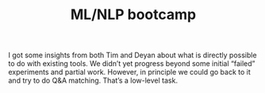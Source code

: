 #+title: ML/NLP bootcamp

I got some insights from both Tim and Deyan about what is directly
possible to do with existing tools.  We didn’t yet progress beyond
some initial “failed” experiments and partial work. However, in
principle we could go back to it and try to do Q&A matching.  That’s a
low-level task.

* Navigation                                                       :noexport:

HEL topic: [[file:../20200905131027-information_extraction_from_so_q_a_items.org][Information extraction from SO Q&A items]]

Next: [[file:initial_ml_baseline_e_g_match_q_a.org][Initial ML baseline, e.g., match Q-A]]
